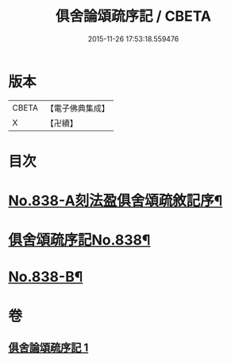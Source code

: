 #+TITLE: 俱舍論頌疏序記 / CBETA
#+DATE: 2015-11-26 17:53:18.559476
* 版本
 |     CBETA|【電子佛典集成】|
 |         X|【卍續】    |

* 目次
* [[file:KR6l0039_001.txt::001-0118a1][No.838-A刻法盈俱舍頌疏敘記序¶]]
* [[file:KR6l0039_001.txt::0118b7][俱舍頌疏序記No.838¶]]
* [[file:KR6l0039_001.txt::0123b7][No.838-B¶]]
* 卷
** [[file:KR6l0039_001.txt][俱舍論頌疏序記 1]]
